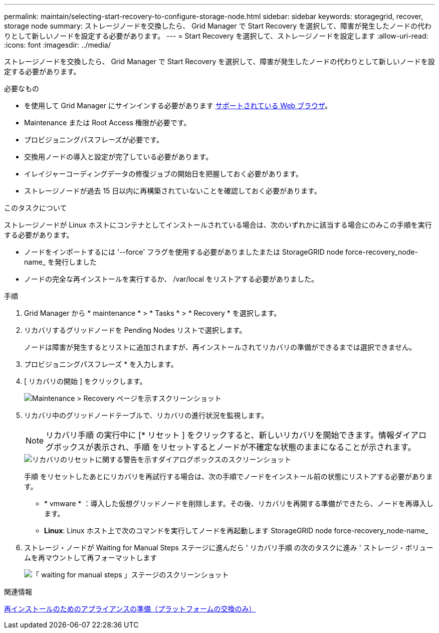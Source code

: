 ---
permalink: maintain/selecting-start-recovery-to-configure-storage-node.html 
sidebar: sidebar 
keywords: storagegrid, recover, storage node 
summary: ストレージノードを交換したら、 Grid Manager で Start Recovery を選択して、障害が発生したノードの代わりとして新しいノードを設定する必要があります。 
---
= Start Recovery を選択して、ストレージノードを設定します
:allow-uri-read: 
:icons: font
:imagesdir: ../media/


[role="lead"]
ストレージノードを交換したら、 Grid Manager で Start Recovery を選択して、障害が発生したノードの代わりとして新しいノードを設定する必要があります。

.必要なもの
* を使用して Grid Manager にサインインする必要があります xref:../admin/web-browser-requirements.adoc[サポートされている Web ブラウザ]。
* Maintenance または Root Access 権限が必要です。
* プロビジョニングパスフレーズが必要です。
* 交換用ノードの導入と設定が完了している必要があります。
* イレイジャーコーディングデータの修復ジョブの開始日を把握しておく必要があります。
* ストレージノードが過去 15 日以内に再構築されていないことを確認しておく必要があります。


.このタスクについて
ストレージノードが Linux ホストにコンテナとしてインストールされている場合は、次のいずれかに該当する場合にのみこの手順を実行する必要があります。

* ノードをインポートするには '--force' フラグを使用する必要がありましたまたは StorageGRID node force-recovery_node-name_ を発行しました
* ノードの完全な再インストールを実行するか、 /var/local をリストアする必要がありました。


.手順
. Grid Manager から * maintenance * > * Tasks * > * Recovery * を選択します。
. リカバリするグリッドノードを Pending Nodes リストで選択します。
+
ノードは障害が発生するとリストに追加されますが、再インストールされてリカバリの準備ができるまでは選択できません。

. プロビジョニングパスフレーズ * を入力します。
. [ リカバリの開始 ] をクリックします。
+
image::../media/4b_select_recovery_node.png[Maintenance > Recovery ページを示すスクリーンショット]

. リカバリ中のグリッドノードテーブルで、リカバリの進行状況を監視します。
+

NOTE: リカバリ手順 の実行中に [* リセット ] をクリックすると、新しいリカバリを開始できます。情報ダイアログボックスが表示され、手順 をリセットするとノードが不確定な状態のままになることが示されます。

+
image::../media/recovery_reset_warning.gif[リカバリのリセットに関する警告を示すダイアログボックスのスクリーンショット]

+
手順 をリセットしたあとにリカバリを再試行する場合は、次の手順でノードをインストール前の状態にリストアする必要があります。

+
** * vmware * ：導入した仮想グリッドノードを削除します。その後、リカバリを再開する準備ができたら、ノードを再導入します。
** *Linux*: Linux ホスト上で次のコマンドを実行してノードを再起動します StorageGRID node force-recovery_node-name_


. ストレージ・ノードが Waiting for Manual Steps ステージに進んだら ' リカバリ手順 の次のタスクに進み ' ストレージ・ボリュームを再マウントして再フォーマットします
+
image::../media/recovery_reset_button.gif[「 waiting for manual steps 」ステージのスクリーンショット]



.関連情報
xref:preparing-appliance-for-reinstallation-platform-replacement-only.adoc[再インストールのためのアプライアンスの準備（プラットフォームの交換のみ）]
